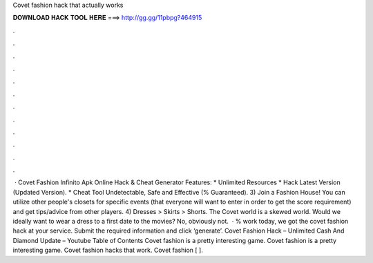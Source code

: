Covet fashion hack that actually works

𝐃𝐎𝐖𝐍𝐋𝐎𝐀𝐃 𝐇𝐀𝐂𝐊 𝐓𝐎𝐎𝐋 𝐇𝐄𝐑𝐄 ===> http://gg.gg/11pbpg?464915

.

.

.

.

.

.

.

.

.

.

.

.

 · Covet Fashion Infinito Apk Online Hack & Cheat Generator Features: * Unlimited Resources * Hack Latest Version (Updated Version). * Cheat Tool Undetectable, Safe and Effective (% Guaranteed). 3) Join a Fashion House! You can utilize other people's closets for specific events (that everyone will want to enter in order to get the score requirement) and get tips/advice from other players. 4) Dresses > Skirts > Shorts. The Covet world is a skewed world. Would we ideally want to wear a dress to a first date to the movies? No, obviously not.  · % work today, we got the covet fashion hack at your service. Submit the required information and click ‘generate’. Covet Fashion Hack – Unlimited Cash And Diamond Update – Youtube Table of Contents Covet fashion is a pretty interesting game. Covet fashion is a pretty interesting game. Covet fashion hacks that work. Covet fashion [ ].